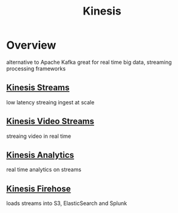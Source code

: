 :PROPERTIES:
:ID:       38e6d2de-0c11-412e-8eb3-b2a9849a96a7
:END:
#+title: Kinesis

* Overview
alternative to Apache Kafka
great for real time big data, streaming processing frameworks

** [[id:b42696c5-68c2-4e6b-a5e4-43e25734fe58][Kinesis Streams]]
low latency streaing ingest at scale
** [[id:ac653684-b2f5-4d23-bfd9-90f965336004][Kinesis Video Streams]]
streaing video in real time
** [[id:0ff355ad-2de2-419c-b6ce-cfec01db98d0][Kinesis Analytics]]
real time analytics on streams
** [[id:1d19e0c3-734c-4032-b813-9b662bfd74cb][Kinesis Firehose]]
loads streams into S3, ElasticSearch and Splunk
